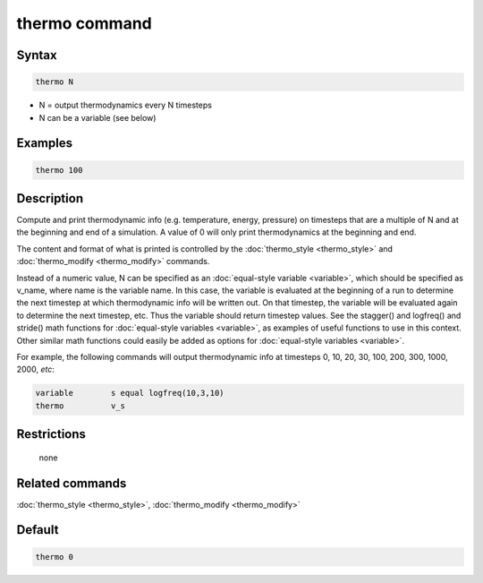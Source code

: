.. index:: thermo

thermo command
==============

Syntax
""""""

.. code-block:: LAMMPS

   thermo N

* N = output thermodynamics every N timesteps
* N can be a variable (see below)

Examples
""""""""

.. code-block:: LAMMPS

   thermo 100

Description
"""""""""""

Compute and print thermodynamic info (e.g. temperature, energy,
pressure) on timesteps that are a multiple of N and at the beginning
and end of a simulation.  A value of 0 will only print thermodynamics
at the beginning and end.

The content and format of what is printed is controlled by the
:doc:`thermo_style <thermo_style>` and
:doc:`thermo_modify <thermo_modify>` commands.

Instead of a numeric value, N can be specified as an :doc:`equal-style
variable <variable>`, which should be specified as v_name, where name is
the variable name.  In this case, the variable is evaluated at the
beginning of a run to determine the next timestep at which thermodynamic
info will be written out.  On that timestep, the variable will be
evaluated again to determine the next timestep, etc.  Thus the variable
should return timestep values.  See the stagger() and logfreq() and
stride() math functions for :doc:`equal-style variables <variable>`, as
examples of useful functions to use in this context.  Other similar math
functions could easily be added as options for :doc:`equal-style
variables <variable>`.

For example, the following commands will output thermodynamic info at
timesteps 0, 10, 20, 30, 100, 200, 300, 1000, 2000, *etc*:

.. code-block:: LAMMPS

   variable        s equal logfreq(10,3,10)
   thermo          v_s

Restrictions
""""""""""""
 none

Related commands
""""""""""""""""

:doc:`thermo_style <thermo_style>`, :doc:`thermo_modify <thermo_modify>`

Default
"""""""

.. code-block:: LAMMPS

   thermo 0
